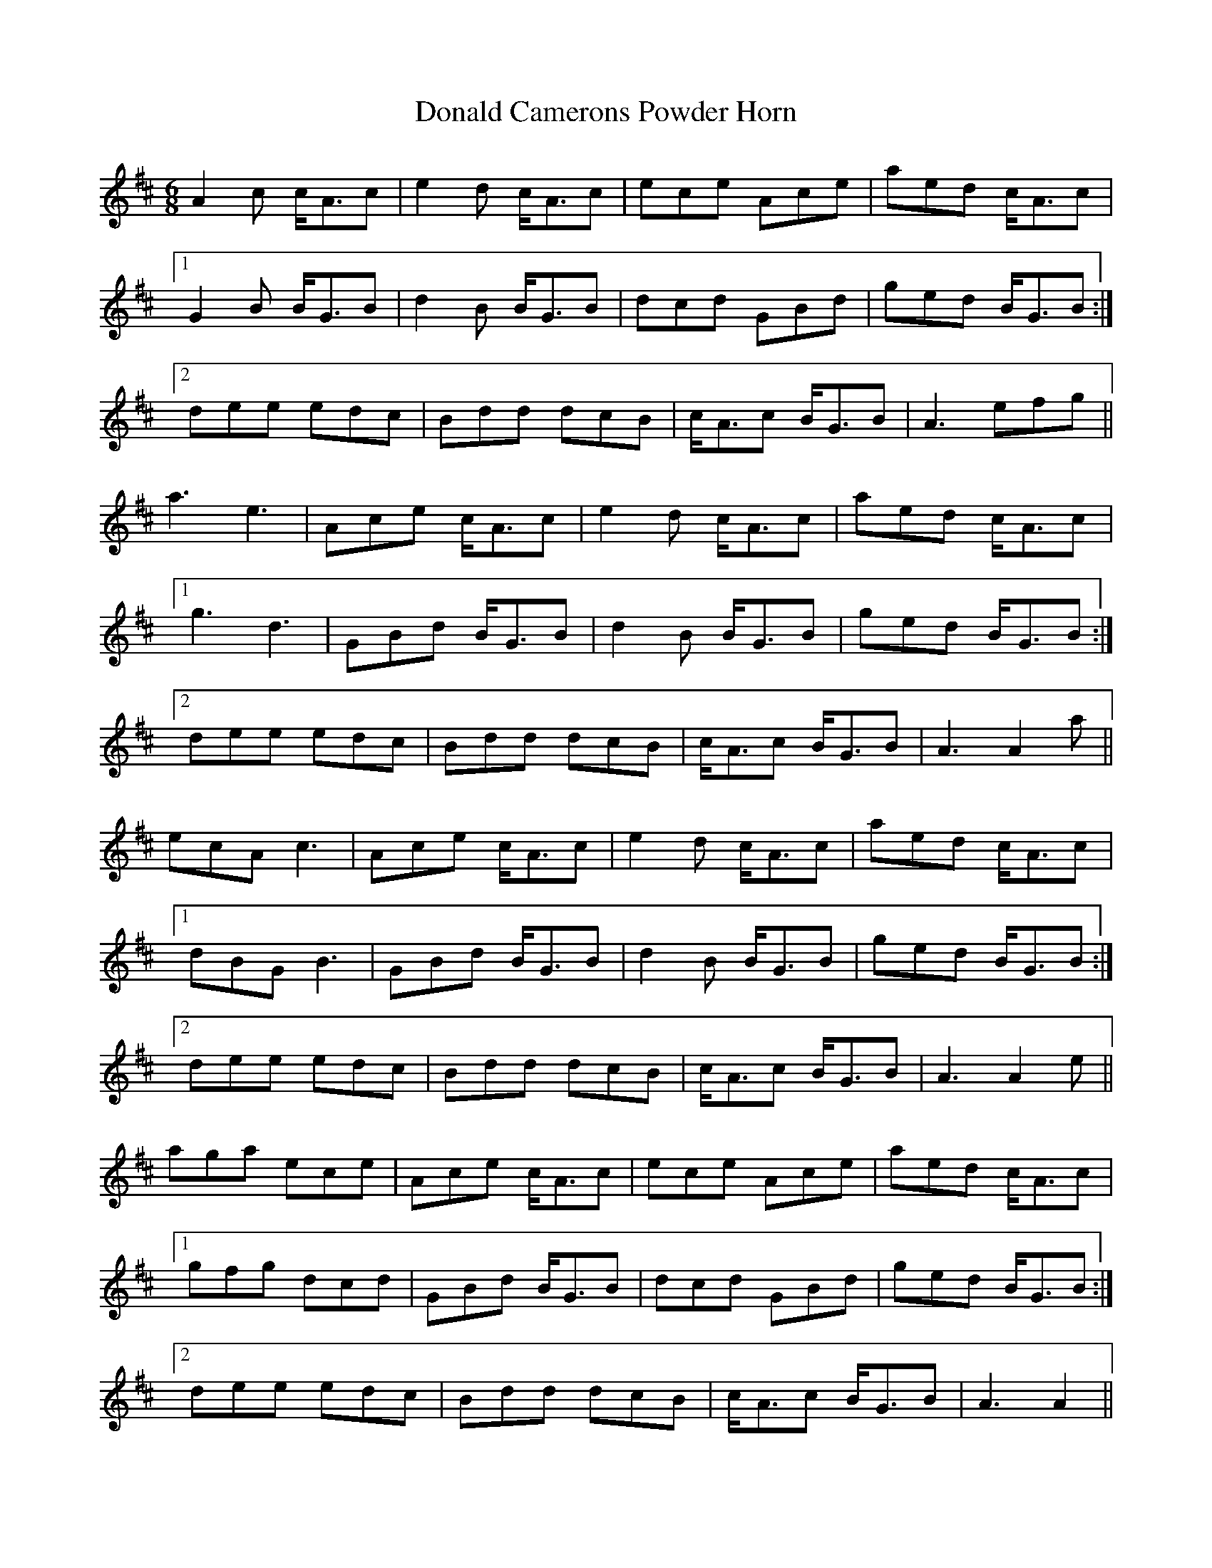 X: 10395
T: Donald Camerons Powder Horn
R: jig
M: 6/8
K: Amixolydian
A2 c c<Ac|e2 d c<Ac|ece Ace|aed c<Ac|
[1G2 B B<GB|d2 B B<GB|dcd GBd|ged B<GB:|
[2dee edc|Bdd dcB|c<Ac B<GB|A3 efg||
a3 e3|Ace c<Ac|e2 d c<Ac|aed c<Ac|
[1g3 d3|GBd B<GB|d2 B B<GB|ged B<GB:|
[2dee edc|Bdd dcB|c<Ac B<GB|A3 A2 a||
ecA c3|Ace c<Ac|e2 d c<Ac|aed c<Ac|
[1dBG B3|GBd B<GB|d2 B B<GB|ged B<GB:|
[2dee edc|Bdd dcB|c<Ac B<GB|A3 A2 e||
aga ece|Ace c<Ac|ece Ace|aed c<Ac|
[1gfg dcd|GBd B<GB|dcd GBd|ged B<GB:|
[2dee edc|Bdd dcB|c<Ac B<GB|A3 A2||

